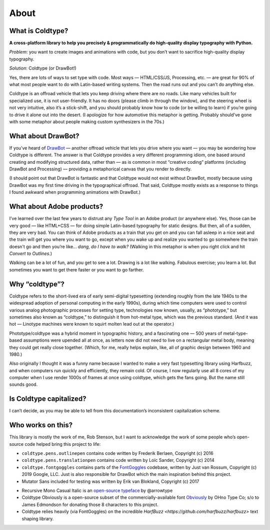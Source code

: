 About
=====

What is Coldtype?
-----------------

**A cross-platform library to help you precisely & programmatically do high-quality display typography with Python.**

`Problem`: you want to create images and animations with code, but you don’t want to sacrifice high-quality display typography.

`Solution`: Coldtype (or DrawBot!)

Yes, there are lots of ways to set type with code. Most ways — HTML/CSS/JS, Processing, etc. — are great for 90% of what most people want to do with Latin-based writing systems. Then the road runs out and you can’t do anything else.

Coldtype is an offroad vehicle that lets you keep driving where there are no roads. Like many vehicles built for specialized use, it is not user-friendly. It has no doors (please climb in through the window), and the steering wheel is not very intuitive, also it’s a stick-shift, and you should probably know how to code (or be willing to learn) if you’re going to drive it alone out into the desert. (I apologize for how automotive this metaphor is getting. Probably should’ve gone with some metaphor about people making custom synthesizers in the 70s.)

What about DrawBot?
-------------------

If you’ve heard of `DrawBot <http://www.drawbot.com/>`_ — another offroad vehicle that lets you drive where you want — you may be wondering how Coldtype is different. The answer is that Coldtype provides a very different programming idiom, one based around creating and modifying structured data, rather than — as is common in most “creative coding” platforms (including DrawBot and Processing) — providing a metaphorical canvas that you render to directly.

(I should point out that DrawBot is fantastic and that Coldtype would not exist without DrawBot, mostly because using DrawBot was my first time driving in the typographical offroad. That said, Coldtype mostly exists as a response to things I found awkward when programming animations with DrawBot.)

What about Adobe products?
--------------------------

I’ve learned over the last few years to distrust any `Type Tool` in an Adobe product (or anywhere else). Yes, those can be very good — like HTML+CSS — for doing simple Latin-based typography for static designs. But then, all of a sudden, they are very bad. You can think of Adobe products as a train that you get on and you can fall asleep in a nice seat and the train will get you where you want to go, except when you wake up and realize you wanted to go somewhere the train doesn't go and then you’re like... `dang, do I have to walk?` (Walking in this metaphor is when you right click and hit `Convert to Outlines`.)

Walking can be a lot of fun, and you get to see a lot. Drawing is a lot like walking. Fabulous exercise; you learn a lot. But sometimes you want to get there faster or you want to go farther.

Why “coldtype”?
---------------

Coldtype refers to the short-lived era of early semi-digital typesetting (extending roughly from the late 1940s to the widespread adoption of personal computing in the early 1990s), during which time computers were used to control various analog photographic processes for setting type, technologies now known, usually, as “phototype,” but sometimes also known as “coldtype,” to distinguish it from hot-metal type, which was the previous standard. (And it was hot — Linotype machines were known to squirt molten lead out at the operator.)

Phototype/coldtype was a hybrid moment in typographic history, and a fascinating one — 500 years of metal-type-based assumptions were upended all at once, as letters now did not need to live on a rectangular metal body, meaning they could get really close together. (Which, for me, really helps explain, like, all of graphic design between 1960 and 1980.)

Also originally I thought it was a funny name because I wanted to make a very fast typesetting library using Harfbuzz, and when computers run quickly and efficiently, they remain cold. Of course, I now regularly use all 8 cores of my computer when I use render 1000s of frames at once using coldtype, which gets the fans going. But the name still sounds good.

Is Coldtype capitalized?
------------------------

I can’t decide, as you may be able to tell from this documentation’s inconsistent capitalization scheme.

Who works on this?
------------------

This library is mostly the work of me, Rob Stenson, but I want to acknowledge the work of some people who’s open-source code helped bring this project to life:

* ``coldtype.pens.outlinepen`` contains code written by Frederik Berlaen, Copyright (c) 2016
* ``coldtype.pens.translationpen`` contains code written by Loïc Sander, Copyright (c) 2014
* ``coldtype.fontgoggles`` contains parts of the `FontGoggles <https://github.com/justvanrossum/fontgoggles>`_ codebase, written by Just van Rossum, Copyright (c) 2019 Google, LLC. Just is also responsible for DrawBot which the main inspiration behind this project.
* Mutator Sans included for testing was written by Erik van Blokland, Copyright (c) 2017
- Recursive Mono Casual Italic is an `open-source typeface <https://github.com/arrowtype/recursive>`_ by @arrowtype
- Coldtype Obviously is a open-source subset of the commercially-available font `Obviously <https://ohnotype.co/fonts/obviously>`_ by OHno Type Co; s/o to James Edmondson for donating those 8 characters to this project.
- Coldtype relies heavily (via FontGoggles) on the incredible `HarfBuzz <https://github.com/harfbuzz/harfbuzz>` text shaping library.
